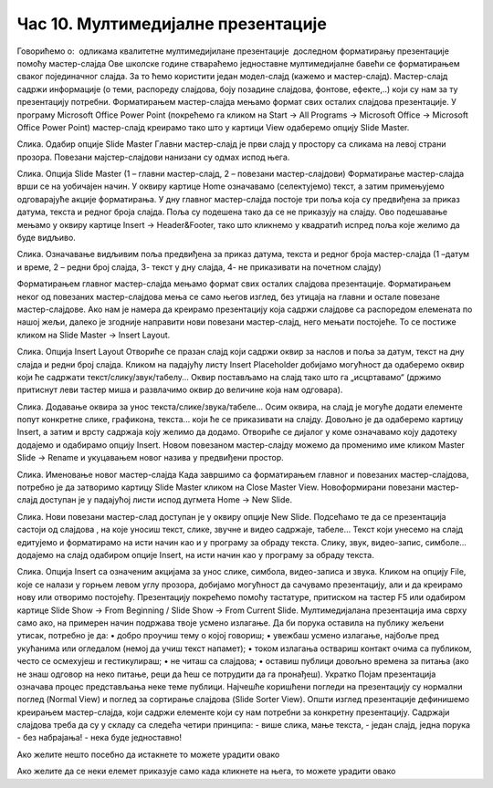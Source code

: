 Час 10. Мултимедијалне презентације
===================================

Говорићемо о:
­	одликама квалитетне мултимедијилане презентације
­	доследном форматирању презентације помоћу мастер-слајда
Oве школске године ствараћемо једноставне мултимедијалне бавећи се форматирањем сваког појединачног слајда. За то ћемо користити један модел-слајд (кажемо и мастер-слајд). Мастер-слајд садржи информације (о теми, распореду слајдова, боју позадине слајдова, фонтове, ефекте,..) који су нам за ту презентацију потребни. Форматирањем мастер-слајда мењамо формат свих осталих слајдова презентације. 
У програму Microsoft Оffice Power Point (покрећемо га кликом на Start → All Programs → Microsoft Office → Microsoft Office Power Point) мастер-слајд креирамо тако што у картици View одаберемо опцију Slide Master.
 
Слика. Одабир опције Slide Master
Главни мастер-слајд је први слајд у простору са сликама на левој страни прозора. Повезани мајстер-слајдови нанизани су одмах испод њега. 
 
Слика. Опција Slide Master (1 – главни мастер-слајд, 2 – повезани мастер-слајдови)
Форматирање мастер-слајда врши се на уобичајен начин. У оквиру картице Home означавамо (селектујемо) текст, а затим примењујемо одговарајуће акције форматирања. 
У дну главног мастер-слајда постоје три поља која су предвиђена за приказ датума, текста и редног броја слајда. Поља су подешена тако да се не приказују на слајду. Ово подешавање мењамо у оквиру картице Insert → Header&Footer, тако што кликнемо у квадратић испред поља које желимо да буде видљиво.
 
Слика. Означавање видљивим поља предвиђена за приказ датума, текста и редног броја мастер-слајда (1 –датум и време, 2 – редни број слајда, 3- текст у дну слајда, 4- не приказивати на почетном слајду) 

Форматирањем главног мастер-слајда мењамо формат свих осталих слајдова презентације. Форматирањем неког од повезаних мастер-слајдова мења се само његов изглед, без утицаја на главни и остале повезане мастер-слајдове.
Ако нам је намера да креирамо презентацију која садржи слајдове са распоредом елемената по нашој жељи, далеко је згодније направити нови повезани мастер-слајд, него мењати постојеће. То се постиже кликом на Slide Master → Insert Layout. 
 
Слика. Опција Insert Layout
Отвориће се празан слајд који садржи оквир за наслов и поља за датум, текст на дну слајда и редни број слајда.
Кликом на падајућу листу Insert Placeholder добијамо могућност да одаберемо оквир који ће садржати текст/слику/звук/табелу... Оквир постављамо на слајд тако што га „исцртавамо“ (држимо притиснут леви тастер миша и развлачимо оквир до величине која нам одговара).
 
Слика. Додавање оквира за унос текста/слике/звука/табеле... 
Осим оквира, на слајд је могуће додати елементе попут конкретне слике, графикона, текста... који ће се приказивати на слајду. Довољно је да одаберемо картицу Insert, а затим и врсту садржаја коју желимо да додамо. Отвориће се дијалог у коме означавамо коју дадотеку додајемо и одабирамо опцију Insert.
Новом повезаном мастер-слајду можемо да променимо име кликом Master Slide → Rename и укуцавањем новог назива у предвиђени простор. 
        
Слика. Именовање новог мастер-слајда
Када завршимо са форматирањем главног и повезаних мастер-слајдова, потребно је да затворимо картицу Slide Master кликом на Close Master View.  Новоформирани повезани мастер-слајд доступан је у падајућој листи испод дугмета Home → New Slide.
 
Слика. Нови повезани мастер-слад доступан је у оквиру опције New Slide.
Подсећамо те да се презентација састоји од слајдова , на које уносиш текст, слике, звучне и видео садржаје, табеле... Текст који унесемо на слајд едитујемо и форматирамо на исти начин као и у програму за обраду текста. Слику, звук, видео-запис, симболе... додајемо на слајд одабиром опције Insert, на исти начин као у програму за обраду текста.
 
Слика. Опција Insert са означеним акцијама за унос слике, симбола, видео-записа и звука.
Кликом на опцију File, које се налази у горњем левом углу прозора, добијамо могућност да сачувамо презентацију, али и да креирамо нову или отворимо постојећу. Презентацију покрећемо помоћу тастатуре, притиском на тастер F5 или одабиром картице Slide Show → From Beginning / Slide Show → From Current Slide. 
Мултимедијалана презентација има сврху само ако, на примерен начин подржава твоје усмено излагање. Да би порука оставила на публику жељени утисак, потребно је да:
•	добро проучиш тему о којој говориш;
•	увежбаш усмено излагање, најбоље пред укућанима или огледалом (немој да учиш текст напамет);
•	током излагања оствариш контакт очима са публиком, често се осмехујеш и гестикулираш;
•	не читаш са слајдова;
•	оставиш публици довољно времена за питања (ако не знаш одговор на неко питање, реци да ћеш се потрудити да га пронађеш).
Укратко
Појам презентација означава процес представљања неке теме публици. 
Најчешће коришћени погледи на презентацију су нормални поглед (Normal View) и поглед за сортирање слајдова (Slide Sorter View).
Општи изглед презентације дефинишемо креирањем мастер-слајда, који садржи елементе који су нам потребни за конкретну презентацију.
Садржаји слајдова треба да су у складу са следећа четири принципа: 
- више слика, мање текста, 
- један слајд, једна порука
- без набрајања!
- нека буде једноставно!







Ако желите нешто посебно да истакнете то можете урадити овако 

.. infonote:: Подсетник и смернице: 
            
            - ово је сада издвојено од остатка текста 


Ако желите да се неки елемет приказује само када кликнете на њега, то можете урадити овако 

.. reveal:: sakrivanj
   :showtitle: Кликните овде за приказ
   :hidetitle: Сакриј прозор
   
   .. infonote:: Ову директиву сакривамо
    
        Унутар ове директиве налази се текст који треба приказати или сакрити. Обратите пажњу на назубљивање када се у оквиру одређених директива (у овом случају ``..reveal::``) налазе друге директиве (``..infonote``).

